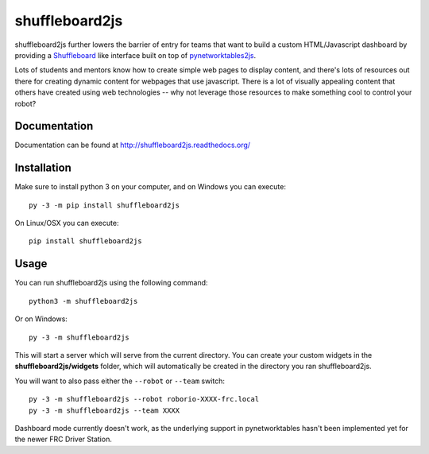 shuffleboard2js
===============

shuffleboard2js further lowers the barrier of entry for teams that want to build a custom HTML/Javascript dashboard by providing a `Shuffleboard <https://wpilib.screenstepslive.com/s/currentCS/m/shuffleboard/l/814689-tour-of-shuffleboard>`_ like interface built on top of `pynetworktables2js <https://github.com/robotpy/pynetworktables2js>`_.

Lots of students and mentors know how to create simple web pages to display content, and there's lots of resources out there for creating dynamic content for webpages that use javascript. There is a lot of visually appealing content that others have created using web technologies -- why not leverage those resources to make something cool to control your robot?


Documentation
-------------

Documentation can be found at http://shuffleboard2js.readthedocs.org/


Installation
------------

Make sure to install python 3 on your computer, and on Windows you can
execute::

    py -3 -m pip install shuffleboard2js
    
On Linux/OSX you can execute::

    pip install shuffleboard2js


Usage
-----

You can run shuffleboard2js using the following command::

    python3 -m shuffleboard2js

Or on Windows::

    py -3 -m shuffleboard2js

This will start a server which will serve from the current directory. You can create your custom widgets in the **shuffleboard2js/widgets** folder, which will automatically be created in the directory you ran shuffleboard2js.

You will want to also pass either the ``--robot`` or ``--team`` switch::

    py -3 -m shuffleboard2js --robot roborio-XXXX-frc.local
    py -3 -m shuffleboard2js --team XXXX

Dashboard mode currently doesn't work, as the underlying support in
pynetworktables hasn't been implemented yet for the newer FRC Driver Station.
